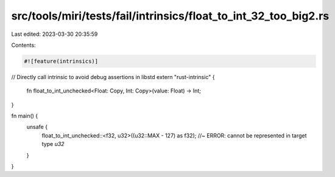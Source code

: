 src/tools/miri/tests/fail/intrinsics/float_to_int_32_too_big2.rs
================================================================

Last edited: 2023-03-30 20:35:59

Contents:

.. code-block:: rs

    #![feature(intrinsics)]

// Directly call intrinsic to avoid debug assertions in libstd
extern "rust-intrinsic" {
    fn float_to_int_unchecked<Float: Copy, Int: Copy>(value: Float) -> Int;
}

fn main() {
    unsafe {
        float_to_int_unchecked::<f32, u32>((u32::MAX - 127) as f32); //~ ERROR: cannot be represented in target type `u32`
    }
}


